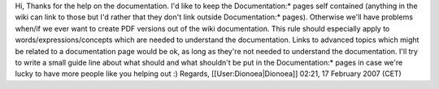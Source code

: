 Hi, Thanks for the help on the documentation. I'd like to keep the
Documentation:\* pages self contained (anything in the wiki can link to
those but I'd rather that they don't link outside Documentation:\*
pages). Otherwise we'll have problems when/if we ever want to create PDF
versions out of the wiki documentation. This rule should especially
apply to words/expressions/concepts which are needed to understand the
documentation. Links to advanced topics which might be related to a
documentation page would be ok, as long as they're not needed to
understand the documentation. I'll try to write a small guide line about
what should and what shouldn't be put in the Documentation:\* pages in
case we're lucky to have more people like you helping out :) Regards,
[[User:Dionoea|Dionoea]] 02:21, 17 February 2007 (CET)
